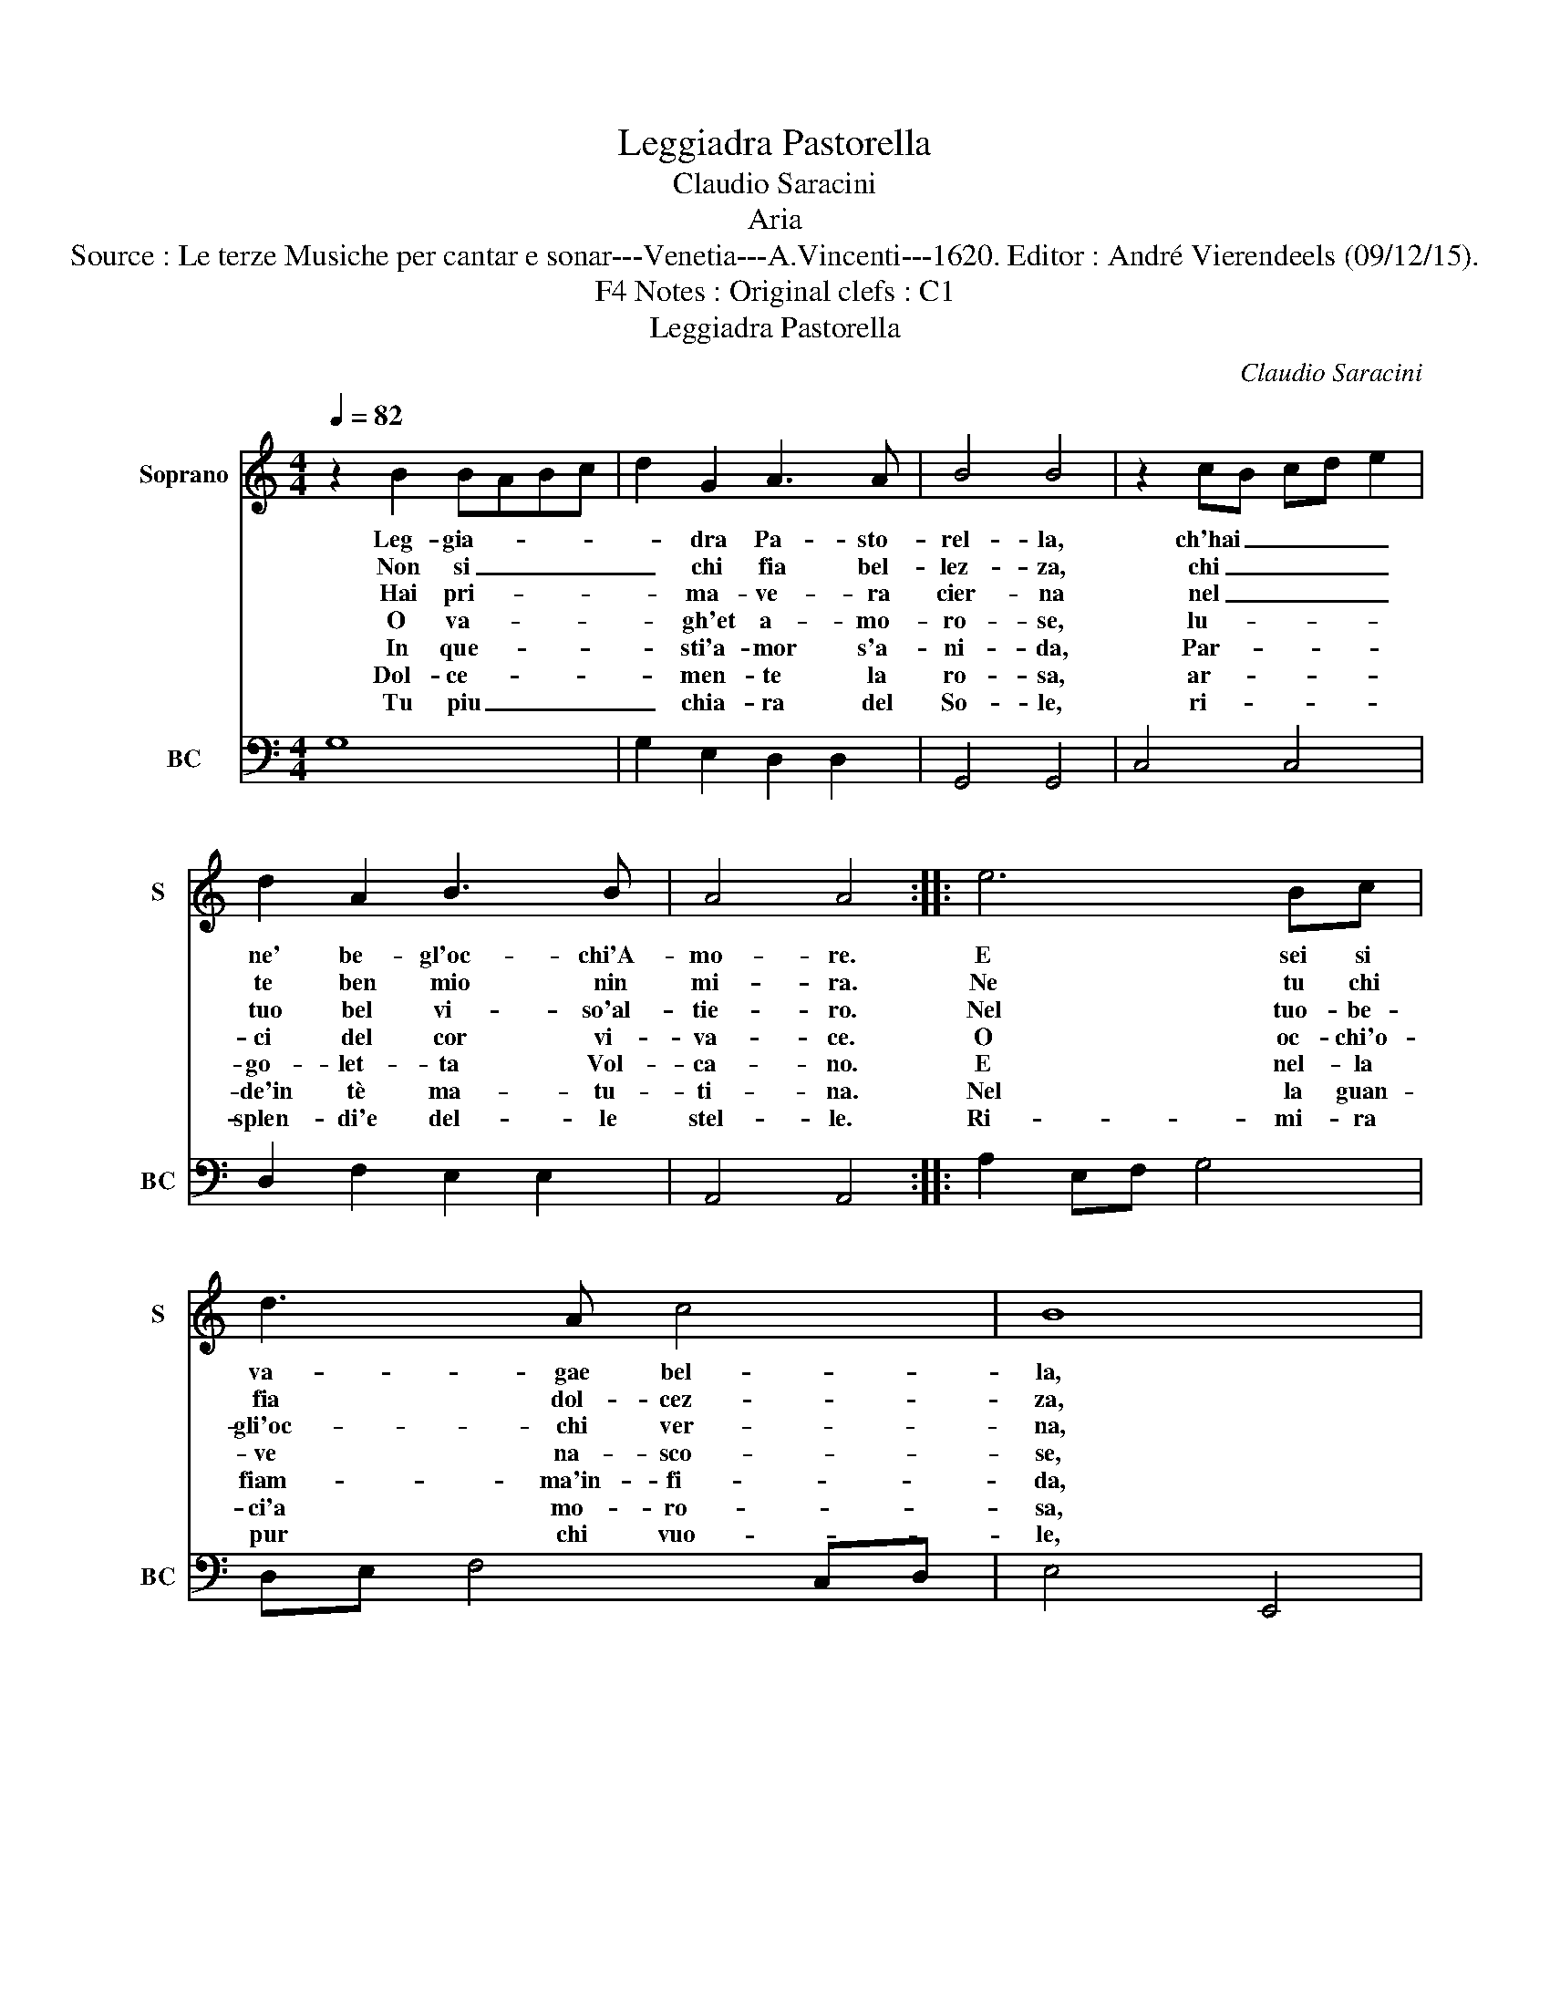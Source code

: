 X:1
T:Leggiadra Pastorella
T:Claudio Saracini
T:Aria
T:Source : Le terze Musiche per cantar e sonar---Venetia---A.Vincenti---1620. Editor : André Vierendeels (09/12/15).
T:Notes : Original clefs : C1, F4
T:Leggiadra Pastorella
C:Claudio Saracini
%%score 1 2
L:1/8
Q:1/4=82
M:4/4
K:C
V:1 treble nm="Soprano" snm="S"
V:2 bass nm="BC" snm="BC"
V:1
 z2 B2 BABc | d2 G2 A3 A | B4 B4 | z2 cB cd e2 | d2 A2 B3 B | A4 A4 :: e6 Bc | d3 A c4 | B8 | %9
w: Leg- gia- * * *|* dra Pa- sto-|rel- la,|ch'hai _ _ _ _|ne' be- gl'oc- chi'A-|mo- re.|E sei si|va- gae bel-|la,|
w: Non si _ _ _|_ chi fia bel-|lez- za,|chi _ _ _ _|te ben mio nin|mi- ra.|Ne tu chi|fia dol- cez-|za,|
w: Hai pri- * * *|* ma- ve- ra|cier- na|nel _ _ _ _|tuo bel vi- so'al-|tie- ro.|Nel tuo- be-|gli'oc- chi ver-|na,|
w: O va- * * *|* gh'et a- mo-|ro- se,|lu- * * * *|ci del cor vi-|va- ce.|O oc- chi'o-|ve na- sco-|se,|
w: In que- * * *|* sti'a- mor s'a-|ni- da,|Par- * * * *|go- let- ta Vol-|ca- no.|E nel- la|fiam- ma'in- fi-|da,|
w: Dol- ce- * * *|* men- te la|ro- sa,|ar- * * * *|de'in tè ma- tu-|ti- na.|Nel la guan-|ci'a mo- ro-|sa,|
w: Tu piu _ _ _|_ chia- ra del|So- le,|ri- * * * *|splen- di'e del- le|stel- le.|Ri- mi- ra|pur chi vuo-|le,|
 z2 c2 cBcd | e2 c2 c2 de | c4 c4 | f2 ff e3 e | d4 d4 | z2 e2 d2 c2 | B3 B A4 | A4 z2 d2 | %17
w: che m'ar- * * *|* di'e se t'il _|co- re,|non is- de- gnar ch'io|can- ti,|di tue bel-|lez- ze'i van-|ti, di-|
w: chi per _ _ _|_ te non so- *|spi- ra,|e chi per te d'a-|mo- re,|non ar- d'e|sen- za co-|re, non|
w: dop- pio _ _ _|_ am- ce lu- sin-|ghie- ro,|che t'a- vi- va'et i-|no- stra,|che ne fa|ric- ca mo-|stra, che|
w: s'en han- * * *|* no mil- le _|fa- ci,|che fiam- mo del mio|co- re,|dol- c'in- cen-|di d'A- mo-|re, dol-|
w: for- ma _ _ _|_ con va- ga _|ma- no,|sa- et- t'e fol s'ap-|pa- ga,|di far nel|mio cor pia-|ga, di|
w: il suo _ _ _|_ ver- mi- gli- *|o'as- sint,|o- ve nel ciel l'Au-|ro- ra,|il tuo la-|te co- lo-|ra, il|
w: le tue- _ _ _|_ fa- tez- ze _|bel- le,|ve- dra che nel tuo|vi- so,|rac- col- to'e'un|Pa- ra- di-|so, rac-|
 c2 B2 A3 A | G4 G4 :| %19
w: tue bel- lez- ze'i|van- ti.|
w: ar- de sen- za|co- re.|
w: ne fa ric- ca|mo- stra.|
w: c'in- cen- di d'A-|mo re.|
w: far nel mio cor|pia- ga.|
w: tuo la- te co-|lo- ra.|
w: col- to'e'un Pa- ra-|di- so.|
V:2
 G,8 | G,2 E,2 D,2 D,2 | G,,4 G,,4 | C,4 C,4 | D,2 F,2 E,2 E,2 | A,,4 A,,4 :: A,2 E,F, G,4 | %7
 D,E, F,4 C,D, | E,4 E,,4 | C,8- | C,2 E,2 G,4 | C,4 C,4 | D,4 A,,4 | D,4 D,,4 | C,4 D,2 A,,2 | %15
 E,2 E,2 A,,4 | A,,4 B,,4 | C,2 G,,2 D,2 D,2 | G,,4 G,,4 :| %19

